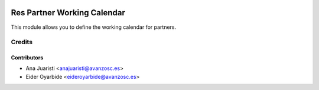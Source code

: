 .. image:: https://img.shields.io/badge/licence-AGPL--3-blue.svg
    :target: http://www.gnu.org/licenses/agpl-3.0-standalone.html
    :alt: License: AGPL-3

============================
Res Partner Working Calendar
============================

This module allows you to define the working calendar for partners.

Credits
=======

Contributors
------------
* Ana Juaristi <anajuaristi@avanzosc.es>
* Eider Oyarbide <eideroyarbide@avanzosc.es>